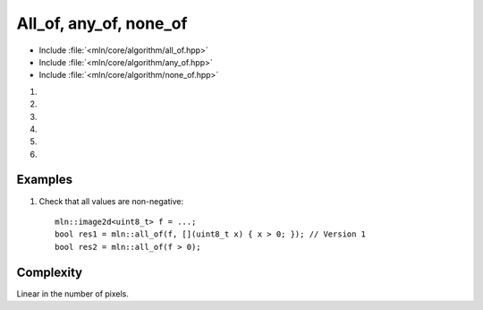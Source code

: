 All_of, any_of, none_of
=======================

- Include :file:`<mln/core/algorithm/all_of.hpp>`
- Include :file:`<mln/core/algorithm/any_of.hpp>`  
- Include :file:`<mln/core/algorithm/none_of.hpp>`

.. cpp:namespace:: mln

#. .. cpp:function:: bool all_of(InputImage ima, UnaryPredicate p)

#. .. cpp:function:: bool all_of(InputImage ima)

#. .. cpp:function:: bool any_of(InputImage ima, UnaryPredicate p)

#. .. cpp:function:: bool any_of(InputImage ima)

#. .. cpp:function:: bool none_of(InputImage ima, UnaryPredicate p)

#. .. cpp:function:: bool none_of(InputImage ima)

    * 1,3,5) Checks that all, any or none of the image values verify the preficate
    * 2,4,6) Checks that all, any or none of the image values evaluate to ``true`` 


    :param ima: The image to test
    :param p: The unary predicate that will be applied on values
    :tparam InputImage: A model of :cpp:concept:`InputImage`
    :tparam UnaryPredicate: A model of :cpp:concept:`stl::UnaryPredicate`
    :return: True or false

    

Examples
--------

#. Check that all values are non-negative::

    mln::image2d<uint8_t> f = ...;
    bool res1 = mln::all_of(f, [](uint8_t x) { x > 0; }); // Version 1
    bool res2 = mln::all_of(f > 0);

Complexity
----------

Linear in the number of pixels.
